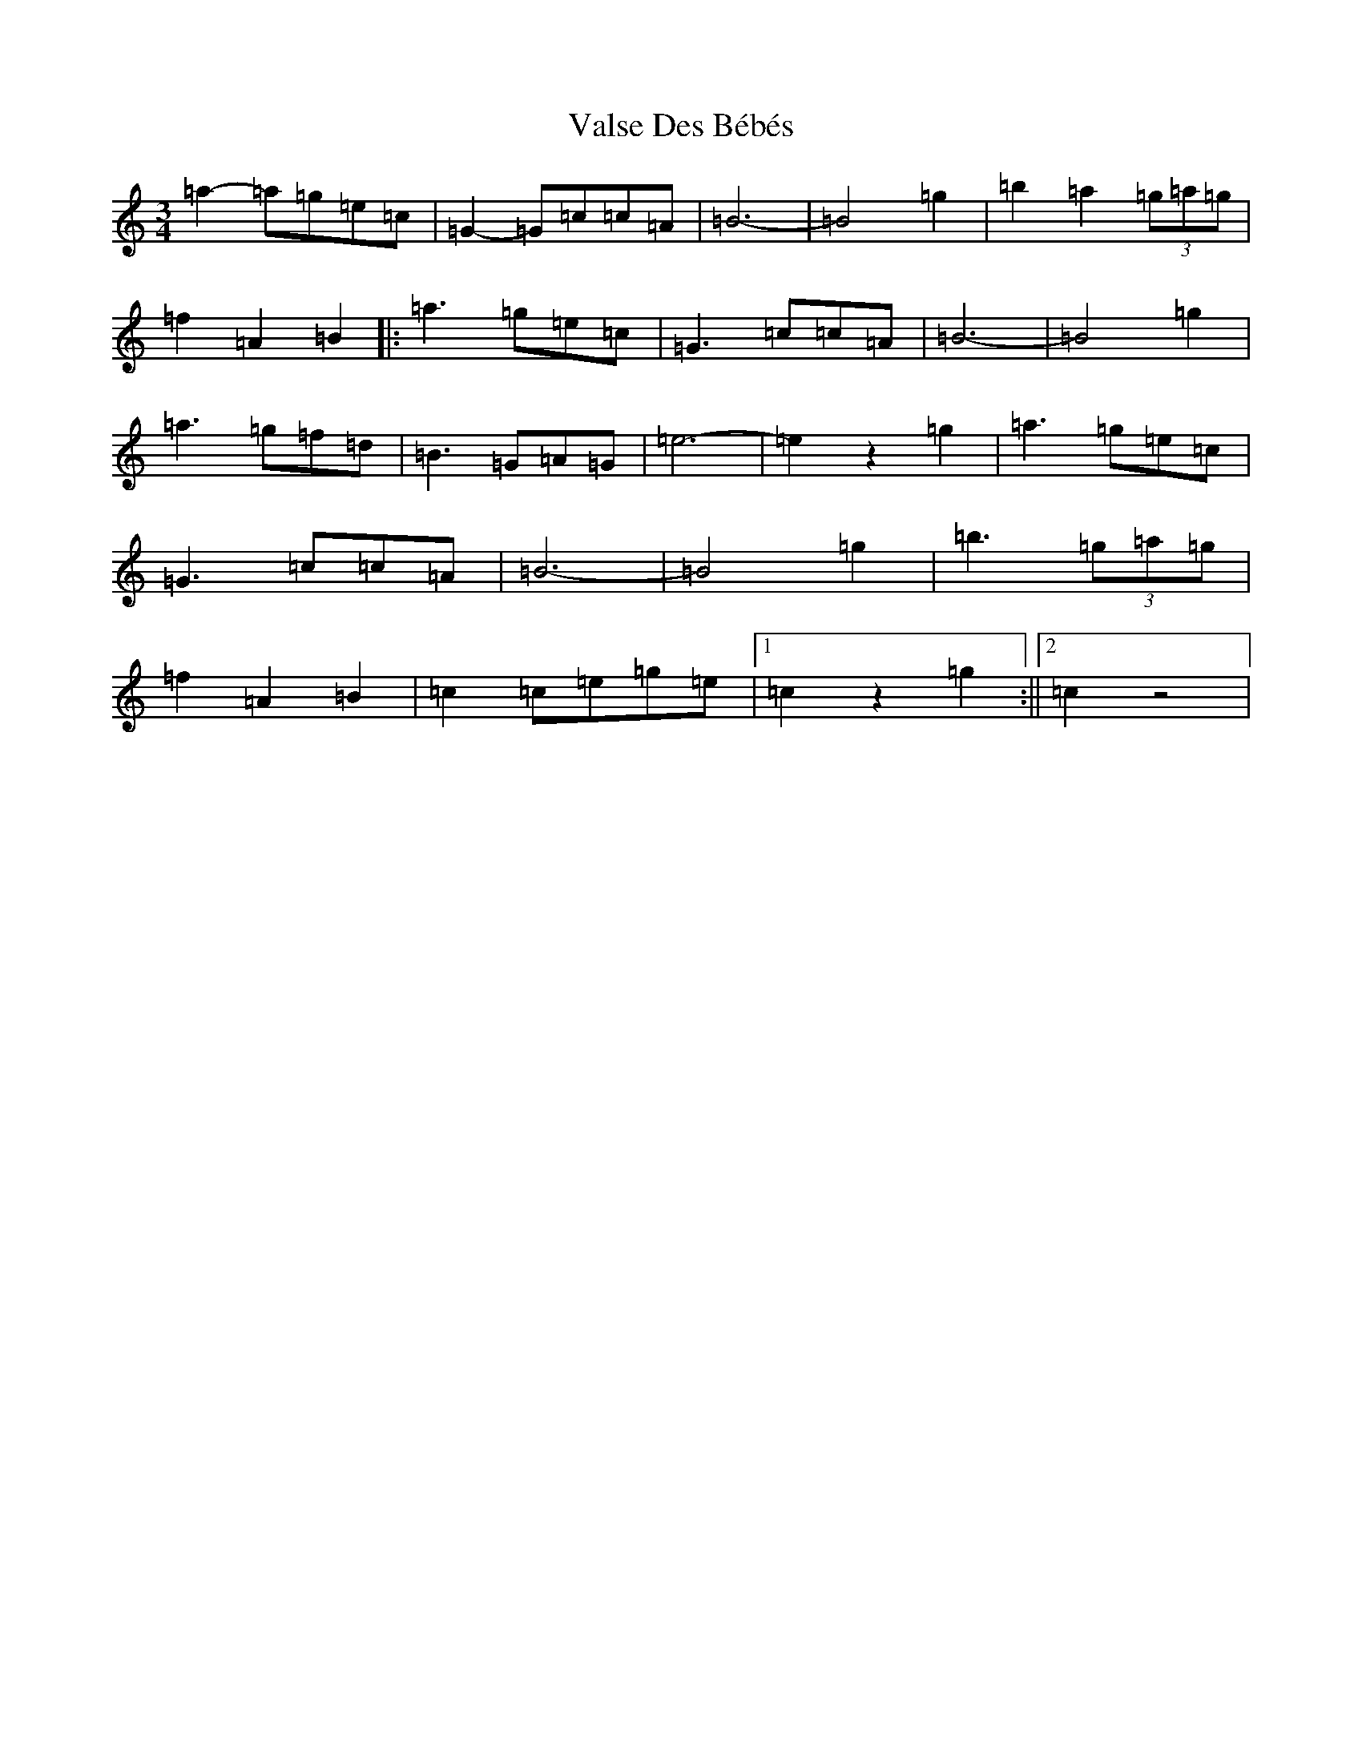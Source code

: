 X: 21925
T: Valse Des Bébés
S: https://thesession.org/tunes/8346#setting8346
Z: A Major
R: waltz
M: 3/4
L: 1/8
K: C Major
=a2-=a=g=e=c|=G2-=G=c=c=A|=B6-|=B4=g2|=b2=a2(3=g=a=g|=f2=A2=B2|:=a3=g=e=c|=G3=c=c=A|=B6-|=B4=g2|=a3=g=f=d|=B3=G=A=G|=e6-|=e2z2=g2|=a3=g=e=c|=G3=c=c=A|=B6-|=B4=g2|=b3(3=g=a=g|=f2=A2=B2|=c2=c=e=g=e|1=c2z2=g2:||2=c2z4|
